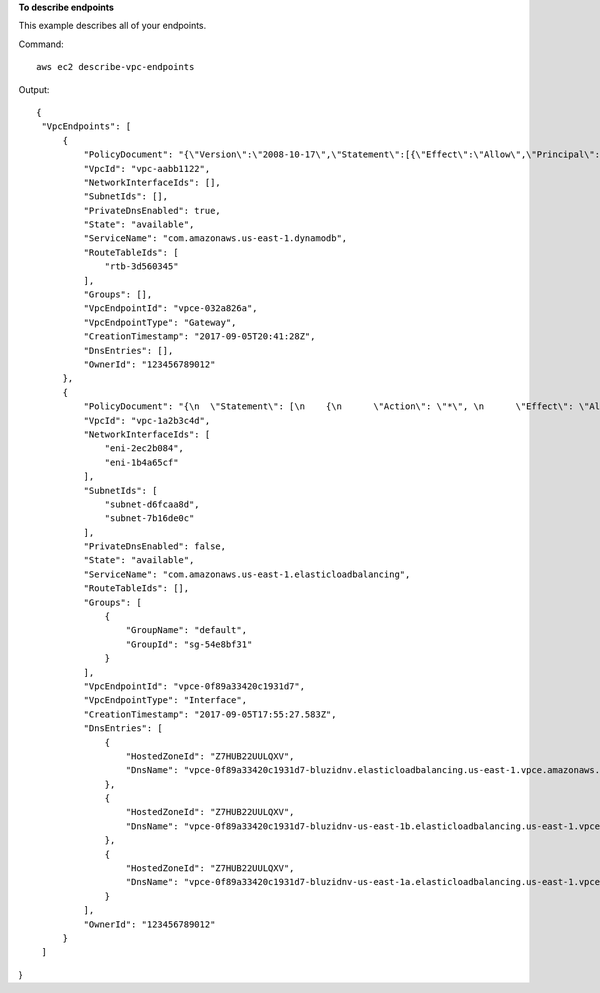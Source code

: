 **To describe endpoints**

This example describes all of your endpoints.

Command::

  aws ec2 describe-vpc-endpoints

Output::

 {
  "VpcEndpoints": [
      {
          "PolicyDocument": "{\"Version\":\"2008-10-17\",\"Statement\":[{\"Effect\":\"Allow\",\"Principal\":\"*\",\"Action\":\"*\",\"Resource\":\"*\"}]}",
          "VpcId": "vpc-aabb1122",
          "NetworkInterfaceIds": [],
          "SubnetIds": [],
          "PrivateDnsEnabled": true,
          "State": "available",
          "ServiceName": "com.amazonaws.us-east-1.dynamodb",
          "RouteTableIds": [
              "rtb-3d560345"
          ],
          "Groups": [],
          "VpcEndpointId": "vpce-032a826a",
          "VpcEndpointType": "Gateway",
          "CreationTimestamp": "2017-09-05T20:41:28Z",
          "DnsEntries": [],
          "OwnerId": "123456789012"
      },
      {
          "PolicyDocument": "{\n  \"Statement\": [\n    {\n      \"Action\": \"*\", \n      \"Effect\": \"Allow\", \n      \"Principal\": \"*\", \n      \"Resource\": \"*\"\n    }\n  ]\n}",
          "VpcId": "vpc-1a2b3c4d",
          "NetworkInterfaceIds": [
              "eni-2ec2b084",
              "eni-1b4a65cf"
          ],
          "SubnetIds": [
              "subnet-d6fcaa8d",
              "subnet-7b16de0c"
          ],
          "PrivateDnsEnabled": false,
          "State": "available",
          "ServiceName": "com.amazonaws.us-east-1.elasticloadbalancing",
          "RouteTableIds": [],
          "Groups": [
              {
                  "GroupName": "default",
                  "GroupId": "sg-54e8bf31"
              }
          ],
          "VpcEndpointId": "vpce-0f89a33420c1931d7",
          "VpcEndpointType": "Interface",
          "CreationTimestamp": "2017-09-05T17:55:27.583Z",
          "DnsEntries": [
              {
                  "HostedZoneId": "Z7HUB22UULQXV",
                  "DnsName": "vpce-0f89a33420c1931d7-bluzidnv.elasticloadbalancing.us-east-1.vpce.amazonaws.com"
              },
              {
                  "HostedZoneId": "Z7HUB22UULQXV",
                  "DnsName": "vpce-0f89a33420c1931d7-bluzidnv-us-east-1b.elasticloadbalancing.us-east-1.vpce.amazonaws.com"
              },
              {
                  "HostedZoneId": "Z7HUB22UULQXV",
                  "DnsName": "vpce-0f89a33420c1931d7-bluzidnv-us-east-1a.elasticloadbalancing.us-east-1.vpce.amazonaws.com"
              }
          ],
          "OwnerId": "123456789012"
      }
  ]
}


